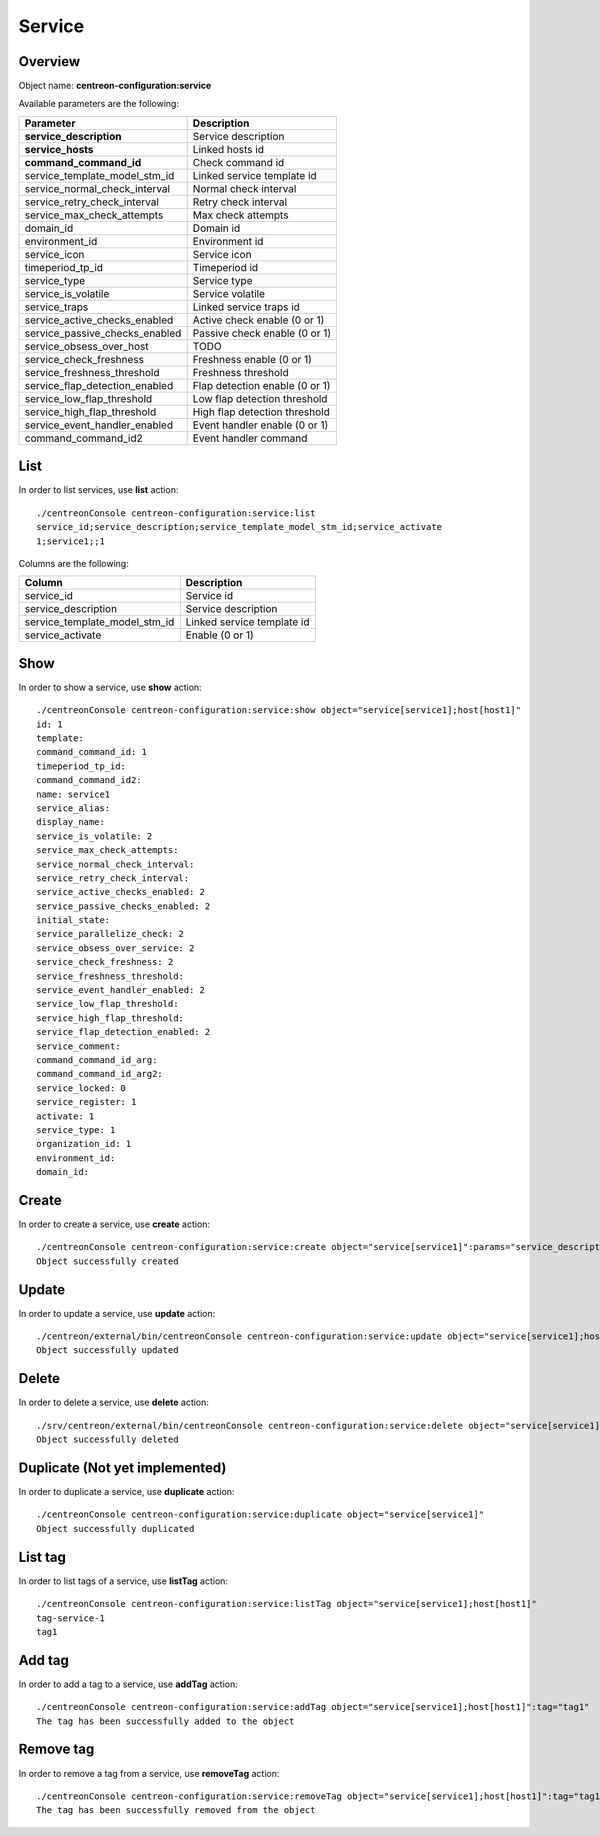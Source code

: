 Service
=======

Overview
--------

Object name: **centreon-configuration:service**

Available parameters are the following:

===================================== ================================
Parameter                             Description
===================================== ================================
**service_description**               Service description

**service_hosts**                     Linked hosts id

**command_command_id**                Check command id

service_template_model_stm_id         Linked service template id

service_normal_check_interval         Normal check interval

service_retry_check_interval          Retry check interval

service_max_check_attempts            Max check attempts

domain_id                             Domain id

environment_id                        Environment id

service_icon                          Service icon

timeperiod_tp_id                      Timeperiod id

service_type                          Service type

service_is_volatile                   Service volatile

service_traps                         Linked service traps id

service_active_checks_enabled         Active check enable (0 or 1)

service_passive_checks_enabled        Passive check enable (0 or 1)

service_obsess_over_host              TODO

service_check_freshness               Freshness enable (0 or 1)

service_freshness_threshold           Freshness threshold

service_flap_detection_enabled        Flap detection enable (0 or 1)

service_low_flap_threshold            Low flap detection threshold

service_high_flap_threshold           High flap detection threshold

service_event_handler_enabled         Event handler enable (0 or 1)

command_command_id2                   Event handler command
===================================== ================================

List
----

In order to list services, use **list** action::

  ./centreonConsole centreon-configuration:service:list
  service_id;service_description;service_template_model_stm_id;service_activate
  1;service1;;1

Columns are the following:

============================== ==========================
Column                         Description
============================== ==========================
service_id                     Service id

service_description            Service description

service_template_model_stm_id  Linked service template id

service_activate               Enable (0 or 1)
============================== ==========================

Show
----

In order to show a service, use **show** action::

  ./centreonConsole centreon-configuration:service:show object="service[service1];host[host1]"
  id: 1
  template:
  command_command_id: 1
  timeperiod_tp_id:
  command_command_id2:
  name: service1
  service_alias:
  display_name:
  service_is_volatile: 2
  service_max_check_attempts:
  service_normal_check_interval:
  service_retry_check_interval:
  service_active_checks_enabled: 2
  service_passive_checks_enabled: 2
  initial_state:
  service_parallelize_check: 2
  service_obsess_over_service: 2
  service_check_freshness: 2
  service_freshness_threshold:
  service_event_handler_enabled: 2
  service_low_flap_threshold:
  service_high_flap_threshold:
  service_flap_detection_enabled: 2
  service_comment:
  command_command_id_arg:
  command_command_id_arg2:
  service_locked: 0
  service_register: 1
  activate: 1
  service_type: 1
  organization_id: 1
  environment_id:
  domain_id:

Create
------

In order to create a service, use **create** action::

  ./centreonConsole centreon-configuration:service:create object="service[service1]":params="service_description[service1];timeperiod_tp_id[1];command_command_id[1];service_max_check_attempts[3];service_hosts[1]"
  Object successfully created

Update
------

In order to update a service, use **update** action::

  ./centreon/external/bin/centreonConsole centreon-configuration:service:update object="service[service1];host[host1]":params="service_max_check_attempts[1]"
  Object successfully updated

Delete
------

In order to delete a service, use **delete** action::

  ./srv/centreon/external/bin/centreonConsole centreon-configuration:service:delete object="service[service1]"
  Object successfully deleted

Duplicate (Not yet implemented)
-------------------------------

In order to duplicate a service, use **duplicate** action::

  ./centreonConsole centreon-configuration:service:duplicate object="service[service1]"
  Object successfully duplicated

List tag
--------

In order to list tags of a service, use **listTag** action::

  ./centreonConsole centreon-configuration:service:listTag object="service[service1];host[host1]"
  tag-service-1
  tag1

Add tag
-------

In order to add a tag to a service, use **addTag** action::

  ./centreonConsole centreon-configuration:service:addTag object="service[service1];host[host1]":tag="tag1"
  The tag has been successfully added to the object

Remove tag
----------

In order to remove a tag from a service, use **removeTag** action::

  ./centreonConsole centreon-configuration:service:removeTag object="service[service1];host[host1]":tag="tag1"
  The tag has been successfully removed from the object

